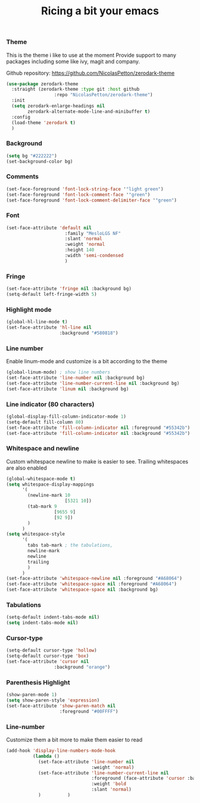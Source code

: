 #+TITLE: Ricing a bit your emacs

*** Theme
This is the theme i like to use at the moment
Provide support to many packages including some like ivy, magit and company.

Github repository: [[https://github.com/NicolasPetton/zerodark-theme]]
#+BEGIN_SRC emacs-lisp
(use-package zerodark-theme
  :straight (zerodark-theme :type git :host github
      		      :repo "NicolasPetton/zerodark-theme")
  :init
  (setq zerodark-enlarge-headings nil
        zerodark-alternate-mode-line-and-minibuffer t)
  :config
  (load-theme 'zerodark t)
  )
#+END_SRC

*** Background
#+BEGIN_SRC emacs-lisp
(setq bg "#222222")
(set-background-color bg)
#+END_SRC

*** Comments
#+BEGIN_SRC emacs-lisp
(set-face-foreground 'font-lock-string-face '"light green")
(set-face-foreground 'font-lock-comment-face '"green")
(set-face-foreground 'font-lock-comment-delimiter-face '"green")
#+END_SRC

*** Font
#+BEGIN_SRC emacs-lisp
(set-face-attribute 'default nil
                      :family "MesloLGS NF"
                      :slant 'normal
                      :weight 'normal
                      :height 140
                      :width 'semi-condensed
                      )
#+END_SRC

*** Fringe
#+BEGIN_SRC emacs-lisp
(set-face-attribute 'fringe nil :background bg)
(setq-default left-fringe-width 5)
#+END_SRC

*** Highlight mode
#+BEGIN_SRC emacs-lisp
(global-hl-line-mode t)
(set-face-attribute 'hl-line nil
                    :background "#580818")
#+END_SRC

*** Line number
Enable linum-mode and customize is a bit according to the theme
#+BEGIN_SRC emacs-lisp
(global-linum-mode) ; show line numbers
(set-face-attribute 'line-number nil :background bg)
(set-face-attribute 'line-number-current-line nil :background bg)
(set-face-attribute 'linum nil :background bg)
#+END_SRC

*** Line indicator (80 characters)
#+BEGIN_SRC emacs-lisp
(global-display-fill-column-indicator-mode 1)
(setq-default fill-column 80)
(set-face-attribute 'fill-column-indicator nil :foreground "#55342b")
(set-face-attribute 'fill-column-indicator nil :background "#55342b")
#+END_SRC

*** Whitespace and newline
Custom whitespace newline to make is easier to see.
Trailing whitespaces are also enabled
#+BEGIN_SRC emacs-lisp
(global-whitespace-mode t)
(setq whitespace-display-mappings
      '(
        (newline-mark 10
                      [5321 10])
        (tab-mark 9
                  [9655 9]
                  [92 9])
        )
      )
(setq whitespace-style
      '(
        tabs tab-mark ; the tabulations,
        newline-mark
        newline
        trailing
        )
      )
(set-face-attribute 'whitespace-newline nil :foreground "#A68064")
(set-face-attribute 'whitespace-space nil :foreground "#A68064")
(set-face-attribute 'whitespace-space nil :background bg)
#+END_SRC

*** Tabulations
#+BEGIN_SRC emacs-lisp
(setq-default indent-tabs-mode nil)
(setq indent-tabs-mode nil)
#+END_SRC
*** Cursor-type
#+BEGIN_SRC emacs-lisp
(setq-default cursor-type 'hollow)
(setq-default cursor-type 'box)
(set-face-attribute 'cursor nil
                  :background "orange")

#+END_SRC
*** Parenthesis Highlight
    #+begin_src emacs-lisp
(show-paren-mode 1)
(setq show-paren-style 'expression)
(set-face-attribute 'show-paren-match nil
                    :foreground "#00FFFF")
    #+end_src

    
*** Line-number

Customize them a bit more to make them easier to read
#+BEGIN_SRC emacs-lisp
(add-hook 'display-line-numbers-mode-hook
          (lambda ()
            (set-face-attribute 'line-number nil
                                :weight 'normal)
            (set-face-attribute 'line-number-current-line nil
                                :foreground (face-attribute 'cursor :background)
                                :weight 'bold
                                :slant 'normal)
            )          )
#+END_SRC
